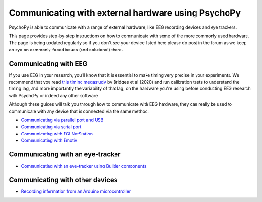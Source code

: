 .. _hardware_docs:

Communicating with external hardware using PsychoPy
=========================================================================

PsychoPy is able to communicate with a range of external hardware, like EEG recording devices and eye trackers. 

This page provides step-by-step instructions on how to communicate with some of the more commonly used hardware. The page is being updated regularly so if you don't see your device listed here please do post in the forum as we keep an eye on commonly-faced issues (and solutions!) there.


Communicating with EEG
-----------------------------

If you use EEG in your research, you'll know that it is essential to make timing very precise in your experiments. We recommend that you read `this timing megastudy <https://peerj.com/articles/9414/>`_ by Bridges et al (2020) and run calibration tests to understand the timing lag, and more importantly the variability of that lag, on the hardware you're using before conducting EEG research with PsychoPy or indeed any other software. 

Although these guides will talk you through how to communicate with EEG hardware, they can really be used to communicate with any device that is connected via the same method:

- `Communicating via parallel port and USB <https://psychopy.org/hardware/parallelPortInstr.html>`_
- `Communicating via serial port <https://psychopy.org/hardware/serialPortInstr.html>`_
- `Communicating with EGI NetStation <https://psychopy.org/hardware/egiNetStation.html>`_
-  `Communicating with Emotiv <https://www.psychopy.org/builder/components/emotiv_record.html>`_


Communicating with an eye-tracker
------------------------------------------

- `Communicating with an eye-tracker using Builder components <https://psychopy.org/hardware/eyeTracking.html>`_


Communicating with other devices
------------------------------------------

- `Recording information from an Arduino microcontroller <https://psychopy.org/hardware/arduino.html>`_

